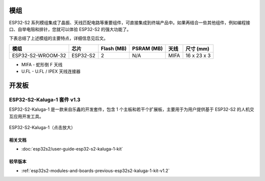 .. _esp32s2-modules:

模组
====

ESP32-S2 系列模组集成了晶振、天线匹配电路等重要组件，可直接集成到终端产品中。如果再结合一些其他组件，例如编程接口、自举电阻和排针，您就可以体验 ESP32-S2 的强大功能了。

下表总结了上述模组的主要特点，详细信息见后文。

===================  ============  ============  ============  =====  ===============
模组                  芯片           Flash (MB)    PSRAM (MB)   天线    尺寸 (mm)
===================  ============  ============  ============  =====  ===============
ESP32-S2-WROOM-32    ESP32-S2       2             N/A          MIFA    16 x 23 x 3
===================  ============  ============  ============  =====  ===============

* MIFA - 蛇形倒 F 天线
* U.FL - U.FL / IPEX 天线连接器

开发板
======

.. _esp-modules-and-boards-esp32s2-kaluga-1-kit:

ESP32-S2-Kaluga-1 套件 v1.3
------------------------------

ESP32-S2-Kaluga-1 是一款来自乐鑫的开发套件，包含 1 个主板和若干个扩展板，主要用于为用户提供基于 ESP32-S2 的人机交互应用开发工具。

.. figure:: https://dl.espressif.com/dl/schematics/pictures/esp32-s2-kaluga-1-v1.2-3d.png
    :align: center
    :width: 2631px
    :height: 1966px
    :scale: 25%
    :alt: ESP32-S2-Kaluga-1
    :figclass: align-center

    ESP32-S2-Kaluga-1（点击放大）


相关文档
^^^^^^^^

* :doc:`esp32s2/user-guide-esp32-s2-kaluga-1-kit`

较早版本
^^^^^^^^

* :ref:`esp32s2-modules-and-boards-previous-esp32s2-kaluga-1-kit-v1.2`

.. _FTDI 虚拟 COM 端口驱动: http://www.ftdichip.com/Drivers/VCP.htm
.. _乐鑫产品订购信息: https://www.espressif.com/sites/default/files/documentation/espressif_products_ordering_information_cn.pdf
